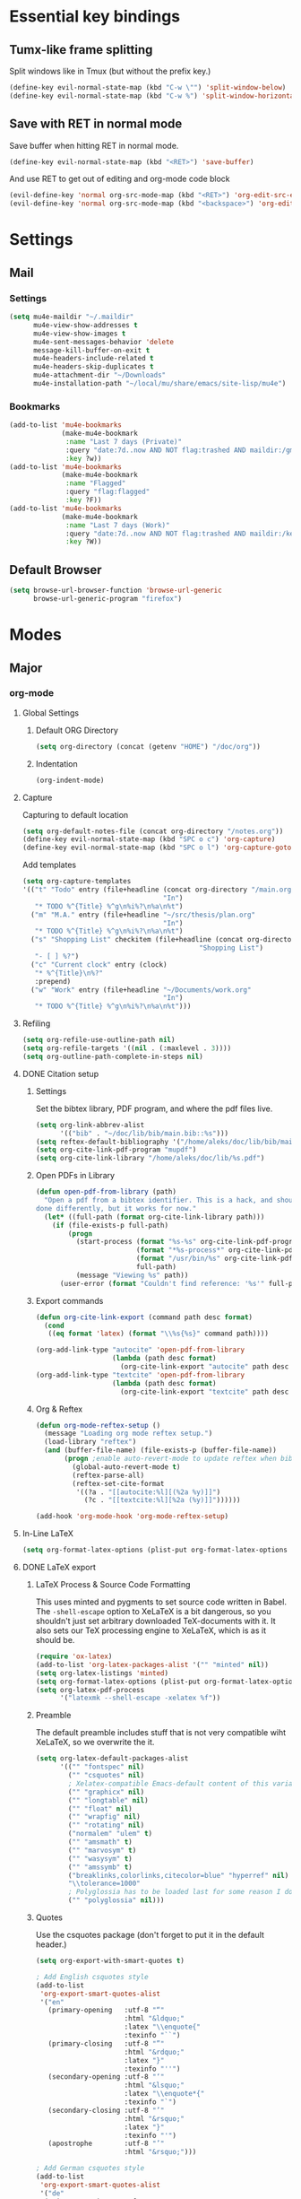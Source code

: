 * Essential key bindings
** Tumx-like frame splitting
Split windows like in Tmux (but without the prefix key.)

#+begin_src emacs-lisp
  (define-key evil-normal-state-map (kbd "C-w \"") 'split-window-below)
  (define-key evil-normal-state-map (kbd "C-w %") 'split-window-horizontally)
#+end_src

** Save with RET in normal mode
Save buffer when hitting RET in normal mode.

#+begin_src emacs-lisp
  (define-key evil-normal-state-map (kbd "<RET>") 'save-buffer)
#+end_src

And use RET to get out of editing and org-mode code block

#+begin_src emacs-lisp
  (evil-define-key 'normal org-src-mode-map (kbd "<RET>") 'org-edit-src-exit)
  (evil-define-key 'normal org-src-mode-map (kbd "<backspace>") 'org-edit-src-abort)
#+end_src
* Settings
** Mail
*** Settings
#+BEGIN_SRC emacs-lisp
  (setq mu4e-maildir "~/.maildir"
        mu4e-view-show-addresses t
        mu4e-view-show-images t
        mu4e-sent-messages-behavior 'delete
        message-kill-buffer-on-exit t
        mu4e-headers-include-related t
        mu4e-headers-skip-duplicates t
        mu4e-attachment-dir "~/Downloads"
        mu4e-installation-path "~/local/mu/share/emacs/site-lisp/mu4e")
#+END_SRC
*** Bookmarks
 #+BEGIN_SRC emacs-lisp
   (add-to-list 'mu4e-bookmarks
                (make-mu4e-bookmark
                 :name "Last 7 days (Private)"
                 :query "date:7d..now AND NOT flag:trashed AND maildir:/gmail/"
                 :key ?w))
   (add-to-list 'mu4e-bookmarks
                (make-mu4e-bookmark
                 :name "Flagged"
                 :query "flag:flagged"
                 :key ?F))
   (add-to-list 'mu4e-bookmarks
                (make-mu4e-bookmark
                 :name "Last 7 days (Work)"
                 :query "date:7d..now AND NOT flag:trashed AND maildir:/kerio/"
                 :key ?W))
 #+END_SRC
** Default Browser
#+BEGIN_SRC emacs-lisp
  (setq browse-url-browser-function 'browse-url-generic
        browse-url-generic-program "firefox")
#+END_SRC
* Modes
** Major
*** org-mode
**** Global Settings
***** Default ORG Directory
#+begin_src emacs-lisp
   (setq org-directory (concat (getenv "HOME") "/doc/org"))
#+end_src
***** Indentation
#+BEGIN_SRC emacs-lisp
  (org-indent-mode)
#+END_SRC
**** Capture
Capturing to default location
#+begin_src emacs-lisp
   (setq org-default-notes-file (concat org-directory "/notes.org"))
   (define-key evil-normal-state-map (kbd "SPC o c") 'org-capture)
   (define-key evil-normal-state-map (kbd "SPC o l") 'org-capture-goto-last-stored)
#+end_src

Add templates
#+begin_src emacs-lisp
  (setq org-capture-templates
  '(("t" "Todo" entry (file+headline (concat org-directory "/main.org")
                                     "In")
     "* TODO %^{Title} %^g\n%i%?\n%a\n%t")
    ("m" "M.A." entry (file+headline "~/src/thesis/plan.org"
                                     "In")
     "* TODO %^{Title} %^g\n%i%?\n%a\n%t")
    ("s" "Shopping List" checkitem (file+headline (concat org-directory "/main.org")
                                              "Shopping List")
     "- [ ] %?")
    ("c" "Current clock" entry (clock)
     "* %^{Title}\n%?"
     :prepend)
    ("w" "Work" entry (file+headline "~/Documents/work.org"
                                     "In")
     "* TODO %^{Title} %^g\n%i%?\n%a\n%t")))

#+end_src
**** Refiling
#+BEGIN_SRC emacs-lisp
   (setq org-refile-use-outline-path nil)
   (setq org-refile-targets '((nil . (:maxlevel . 3))))
   (setq org-outline-path-complete-in-steps nil)
#+END_SRC
**** DONE Citation setup
CLOSED: [2015-11-01 Sun 22:30]
***** Settings
Set the bibtex library, PDF program, and where the pdf files live.
#+begin_src emacs-lisp
   (setq org-link-abbrev-alist
         '(("bib" . "~/doc/lib/bib/main.bib::%s")))
   (setq reftex-default-bibliography '("/home/aleks/doc/lib/bib/main.bib"))
   (setq org-cite-link-pdf-program "mupdf")
   (setq org-cite-link-library "/home/aleks/doc/lib/%s.pdf")
#+end_src
***** Open PDFs in Library
#+begin_src emacs-lisp
   (defun open-pdf-from-library (path)
     "Open a pdf from a bibtex identifier. This is a hack, and should probably be
   done differently, but it works for now."
     (let* ((full-path (format org-cite-link-library path)))
       (if (file-exists-p full-path)
           (progn
             (start-process (format "%s-%s" org-cite-link-pdf-program path)
                            (format "*%s-process*" org-cite-link-pdf-program)
                            (format "/usr/bin/%s" org-cite-link-pdf-program)
                            full-path)
             (message "Viewing %s" path))
         (user-error (format "Couldn't find reference: '%s'" full-path)))))
#+end_src
***** Export commands
#+begin_src emacs-lisp
   (defun org-cite-link-export (command path desc format)
     (cond
      ((eq format 'latex) (format "\\%s{%s}" command path))))

   (org-add-link-type "autocite" 'open-pdf-from-library
                      (lambda (path desc format)
                        (org-cite-link-export "autocite" path desc format)))
   (org-add-link-type "textcite" 'open-pdf-from-library
                      (lambda (path desc format)
                        (org-cite-link-export "textcite" path desc format)))
#+end_src
***** Org & Reftex
#+begin_src emacs-lisp
   (defun org-mode-reftex-setup ()
     (message "Loading org mode reftex setup.")
     (load-library "reftex")
     (and (buffer-file-name) (file-exists-p (buffer-file-name))
          (progn ;enable auto-revert-mode to update reftex when bibtex file changes on disk
            (global-auto-revert-mode t)
            (reftex-parse-all)
            (reftex-set-cite-format
             '((?a . "[[autocite:%l][(%2a %y)]]")
               (?c . "[[textcite:%l][%2a (%y)]]"))))))

   (add-hook 'org-mode-hook 'org-mode-reftex-setup)
#+end_src
**** In-Line LaTeX
#+begin_src emacs-lisp
   (setq org-format-latex-options (plist-put org-format-latex-options :scale 1.5))
#+end_src
**** DONE LaTeX export
CLOSED: [2016-05-01 Sun 13:11]
***** LaTeX Process & Source Code Formatting
This uses minted and pygments to set source code written in Babel. The
=-shell-escape= option to XeLaTeX is a bit dangerous, so you shouldn't just
set arbitrary downloaded TeX-documents with it.
It also sets our TeX processing engine to XeLaTeX, which is as it should be.
#+begin_src emacs-lisp
   (require 'ox-latex)
   (add-to-list 'org-latex-packages-alist '("" "minted" nil))
   (setq org-latex-listings 'minted)
   (setq org-format-latex-options (plist-put org-format-latex-options :scale 1.5))
   (setq org-latex-pdf-process
         '("latexmk --shell-escape -xelatex %f"))
#+end_src
***** Preamble
The default preamble includes stuff that is not very compatible wiht XeLaTeX,
so we overwrite the it.
#+begin_src emacs-lisp
   (setq org-latex-default-packages-alist
         '(("" "fontspec" nil)
           ("" "csquotes" nil)
           ; Xelatex-compatible Emacs-default content of this variable
           ("" "graphicx" nil)
           ("" "longtable" nil)
           ("" "float" nil)
           ("" "wrapfig" nil)
           ("" "rotating" nil)
           ("normalem" "ulem" t)
           ("" "amsmath" t)
           ("" "marvosym" t)
           ("" "wasysym" t)
           ("" "amssymb" t)
           ("breaklinks,colorlinks,citecolor=blue" "hyperref" nil)
           "\\tolerance=1000"
           ; Polyglossia has to be loaded last for some reason I don't remember.
           ("" "polyglossia" nil)))
#+end_src
***** Quotes
Use the csquotes package (don't forget to put it in the default header.)
#+begin_src emacs-lisp
   (setq org-export-with-smart-quotes t)

   ; Add English csquotes style
   (add-to-list
    'org-export-smart-quotes-alist
    '("en"
      (primary-opening   :utf-8 "“"
                         :html "&ldquo;"
                         :latex "\\enquote{"
                         :texinfo "``")
      (primary-closing   :utf-8 "”"
                         :html "&rdquo;"
                         :latex "}"
                         :texinfo "''")
      (secondary-opening :utf-8 "‘"
                         :html "&lsquo;"
                         :latex "\\enquote*{"
                         :texinfo "`")
      (secondary-closing :utf-8 "’"
                         :html "&rsquo;"
                         :latex "}"
                         :texinfo "'")
      (apostrophe        :utf-8 "’"
                         :html "&rsquo;")))

   ; Add German csquotes style
   (add-to-list
    'org-export-smart-quotes-alist
    '("de"
     (primary-opening   :utf-8 "„"
                        :html "&bdquo;"
                        :latex "\\enquote{"
                        :texinfo "@quotedblbase{}")
     (primary-closing   :utf-8 "“"
                        :html "&ldquo;"
                        :latex "}"
                        :texinfo "@quotedblleft{}")
     (secondary-opening :utf-8 "‚"
                        :html "&sbquo;"
                        :latex "\\enquote*{"
                        :texinfo "@quotesinglbase{}")
     (secondary-closing :utf-8 "‘"
                        :html "&lsquo;"
                        :latex "}"
                        :texinfo "@quoteleft{}")
     (apostrophe        :utf-8 "’"
                        :html "&rsquo;")))
#+end_src
*** Haskell
Use stack by default.
#+begin_src emacs-lisp
 (setq haskell-process-type 'stack-ghci)
#+end_src
*** JavaScript
#+BEGIN_SRC emacs-lisp
  (setq-default
   js-indent-level 2
   css-indent-offset 2
   web-mode-markup-indent-offset 2
   web-mode-css-indent-offset 2
   web-mode-code-indent-offset 2
   web-mode-attr-indent-offset 2)

  (defun my/use-eslint-from-node-modules ()
    (let ((root (locate-dominating-file
                 (or (buffer-file-name) default-directory)
                 (lambda (dir)
                   (let ((eslint (expand-file-name "node_modules/.bin/eslint" dir)))
                     (and eslint (file-executable-p eslint)))))))
      (when root
        (let ((eslint (expand-file-name "node_modules/.bin/eslint" root)))
          (setq-local flycheck-javascript-eslint-executable eslint)))))
  (add-hook 'flycheck-mode-hook #'my/use-eslint-from-node-modules)
#+END_SRC
** Minor
*** prettify-symbols-mode
#+BEGIN_SRC emacs-lisp
  (global-prettify-symbols-mode t)
#+END_SRC
*** flyspell
#+BEGIN_SRC emacs-lisp
  (setq ispell-program-name "hunspell")
  (setq ispell-local-dictionary "en_GB")
  (setq ispell-local-dictionary-alist
        '(("en_GB" "[[:alpha:]]" "[^[:alpha:]]" "[']" nil nil nil utf-8)))
#+END_SRC
*** TODO Hexl mode
*** whitespace
#+begin_src emacs-lisp
   (setq whitespace-style '(face trailing tabs tab-mark))
   (global-whitespace-mode)
#+end_src
*** writeroom-mode
Increase the width of writeroom-mode, especially necessary in org-mode buffers.
#+begin_src emacs-lisp
   (setq writeroom-width '90)
#+end_src
